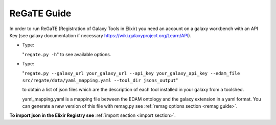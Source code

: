 .. ReGaTE Registration of Galaxy Tools in Elixir
 Authors: Olivia Doppelt-Azeroual, Fabien Mareuil
 ReGate is distributed under the terms of the GNU General Public License (GPLv2). 
 See the COPYING file for details.
 ReGaTE documentation master file, created by sphinx-quickstart
   
.. _regate guide:


************
ReGaTE Guide
************


In order to run ReGaTE (Registration of Galaxy Tools in Elixir) you need an account on a galaxy workbench with an API Key (see galaxy documentation if necessary https://wiki.galaxyproject.org/Learn/API).

* Type:

  "``regate.py -h``"
  to see available options.

* Type:

  "``regate.py --galaxy_url your_galaxy_url --api_key your_galaxy_api_key --edam_file src/regate/data/yaml_mapping.yaml --tool_dir jsons_output``"
  
  to obtain a list of json files which are the description of each tool installed in your galaxy from a toolshed.
  
  yaml_mapping.yaml is a mapping file between the EDAM ontology and the galaxy extension in a yaml format. You can generate a new version of this file with remag.py see :ref:`remag options section <remag guide>`.
  
**To import json in the Elixir Registry see** :ref:`import section <import section>`.
